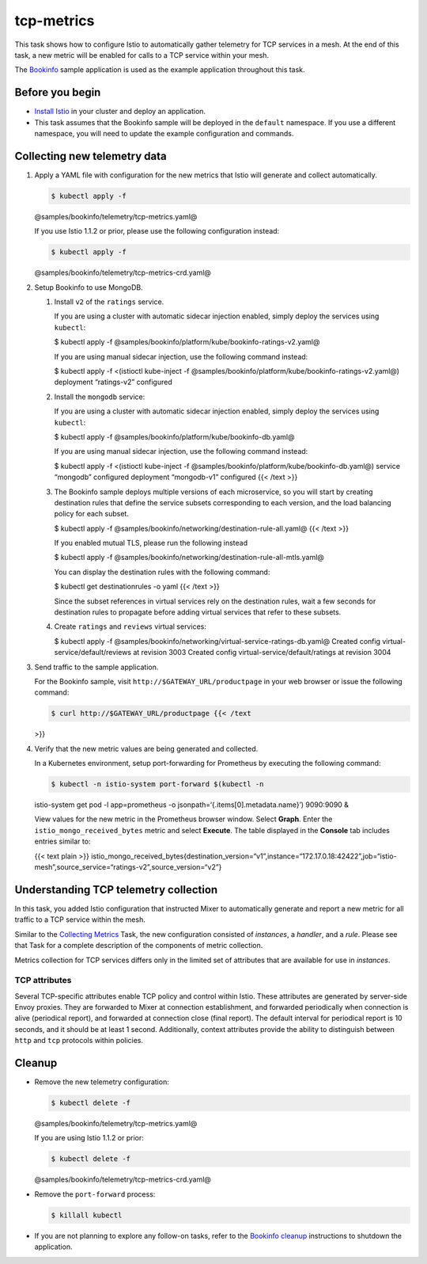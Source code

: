 tcp-metrics
================

This task shows how to configure Istio to automatically gather telemetry
for TCP services in a mesh. At the end of this task, a new metric will
be enabled for calls to a TCP service within your mesh.

The `Bookinfo </docs/examples/bookinfo/>`_ sample application is used
as the example application throughout this task.

Before you begin
----------------

-  `Install Istio </docs/setup>`_ in your cluster and deploy an
   application.

-  This task assumes that the Bookinfo sample will be deployed in the
   ``default`` namespace. If you use a different namespace, you will
   need to update the example configuration and commands.

Collecting new telemetry data
-----------------------------

1. Apply a YAML file with configuration for the new metrics that Istio
   will generate and collect automatically.

   .. code:: sh

      $ kubectl apply -f
   @samples/bookinfo/telemetry/tcp-metrics.yaml@

   .. warning::

   If you use Istio 1.1.2 or prior, please use the
   following configuration instead:

   .. code:: sh

      $ kubectl apply -f
   @samples/bookinfo/telemetry/tcp-metrics-crd.yaml@



2. Setup Bookinfo to use MongoDB.

   1. Install ``v2`` of the ``ratings`` service.

      If you are using a cluster with automatic sidecar injection
      enabled, simply deploy the services using ``kubectl``:

      .. code:: sh

      $ kubectl apply -f
      @samples/bookinfo/platform/kube/bookinfo-ratings-v2.yaml@

      If you are using manual sidecar injection, use the following
      command instead:

      .. code:: sh

      $ kubectl apply -f <(istioctl kube-inject -f
      @samples/bookinfo/platform/kube/bookinfo-ratings-v2.yaml@)
      deployment “ratings-v2” configured

   2. Install the ``mongodb`` service:

      If you are using a cluster with automatic sidecar injection
      enabled, simply deploy the services using ``kubectl``:

      .. code:: sh

      $ kubectl apply -f
      @samples/bookinfo/platform/kube/bookinfo-db.yaml@

      If you are using manual sidecar injection, use the following
      command instead:

      .. code:: sh

      $ kubectl apply -f <(istioctl kube-inject -f
      @samples/bookinfo/platform/kube/bookinfo-db.yaml@) service
      “mongodb” configured deployment “mongodb-v1” configured {{< /text
      >}}

   3. The Bookinfo sample deploys multiple versions of each
      microservice, so you will start by creating destination rules that
      define the service subsets corresponding to each version, and the
      load balancing policy for each subset.

      .. code:: sh

      $ kubectl apply -f
      @samples/bookinfo/networking/destination-rule-all.yaml@ {{< /text
      >}}

      If you enabled mutual TLS, please run the following instead

      .. code:: sh

      $ kubectl apply -f
      @samples/bookinfo/networking/destination-rule-all-mtls.yaml@

      You can display the destination rules with the following command:

      .. code:: sh

      $ kubectl get destinationrules -o yaml {{< /text
      >}}

      Since the subset references in virtual services rely on the
      destination rules, wait a few seconds for destination rules to
      propagate before adding virtual services that refer to these
      subsets.

   4. Create ``ratings`` and ``reviews`` virtual services:

      .. code:: sh

      $ kubectl apply -f
      @samples/bookinfo/networking/virtual-service-ratings-db.yaml@
      Created config virtual-service/default/reviews at revision 3003
      Created config virtual-service/default/ratings at revision 3004


3. Send traffic to the sample application.

   For the Bookinfo sample, visit ``http://$GATEWAY_URL/productpage`` in
   your web browser or issue the following command:

   .. code:: sh

      $ curl http://$GATEWAY_URL/productpage {{< /text
   >}}

4. Verify that the new metric values are being generated and collected.

   In a Kubernetes environment, setup port-forwarding for Prometheus by
   executing the following command:

   .. code:: sh

      $ kubectl -n istio-system port-forward $(kubectl -n
   istio-system get pod -l app=prometheus -o
   jsonpath=‘{.items[0].metadata.name}’) 9090:9090 &

   View values for the new metric in the Prometheus browser window.
   Select **Graph**. Enter the ``istio_mongo_received_bytes`` metric and
   select **Execute**. The table displayed in the **Console** tab
   includes entries similar to:

   {{< text plain >}}
   istio_mongo_received_bytes{destination_version=“v1”,instance=“172.17.0.18:42422”,job=“istio-mesh”,source_service=“ratings-v2”,source_version=“v2”}


Understanding TCP telemetry collection
--------------------------------------

In this task, you added Istio configuration that instructed Mixer to
automatically generate and report a new metric for all traffic to a TCP
service within the mesh.

Similar to the `Collecting
Metrics </docs/tasks/observability/mixer/metrics/collecting-metrics/>`_
Task, the new configuration consisted of *instances*, a *handler*, and a
*rule*. Please see that Task for a complete description of the
components of metric collection.

Metrics collection for TCP services differs only in the limited set of
attributes that are available for use in *instances*.

TCP attributes
~~~~~~~~~~~~~~

Several TCP-specific attributes enable TCP policy and control within
Istio. These attributes are generated by server-side Envoy proxies. They
are forwarded to Mixer at connection establishment, and forwarded
periodically when connection is alive (periodical report), and forwarded
at connection close (final report). The default interval for periodical
report is 10 seconds, and it should be at least 1 second. Additionally,
context attributes provide the ability to distinguish between ``http``
and ``tcp`` protocols within policies.

.. image::./istio-tcp-attribute-flow.svg
   :alt:Attribute Generation Flow for TCP Services in an Istio Mesh.
   :caption:TCP Attribute Flow
   :width: 80%

Cleanup
-------

-  Remove the new telemetry configuration:

   .. code:: sh

      $ kubectl delete -f
   @samples/bookinfo/telemetry/tcp-metrics.yaml@

   If you are using Istio 1.1.2 or prior:

   .. code:: sh

      $ kubectl delete -f
   @samples/bookinfo/telemetry/tcp-metrics-crd.yaml@

-  Remove the ``port-forward`` process:

   .. code:: sh

      $ killall kubectl

-  If you are not planning to explore any follow-on tasks, refer to the
   `Bookinfo cleanup </docs/examples/bookinfo/#cleanup>`_ instructions
   to shutdown the application.
